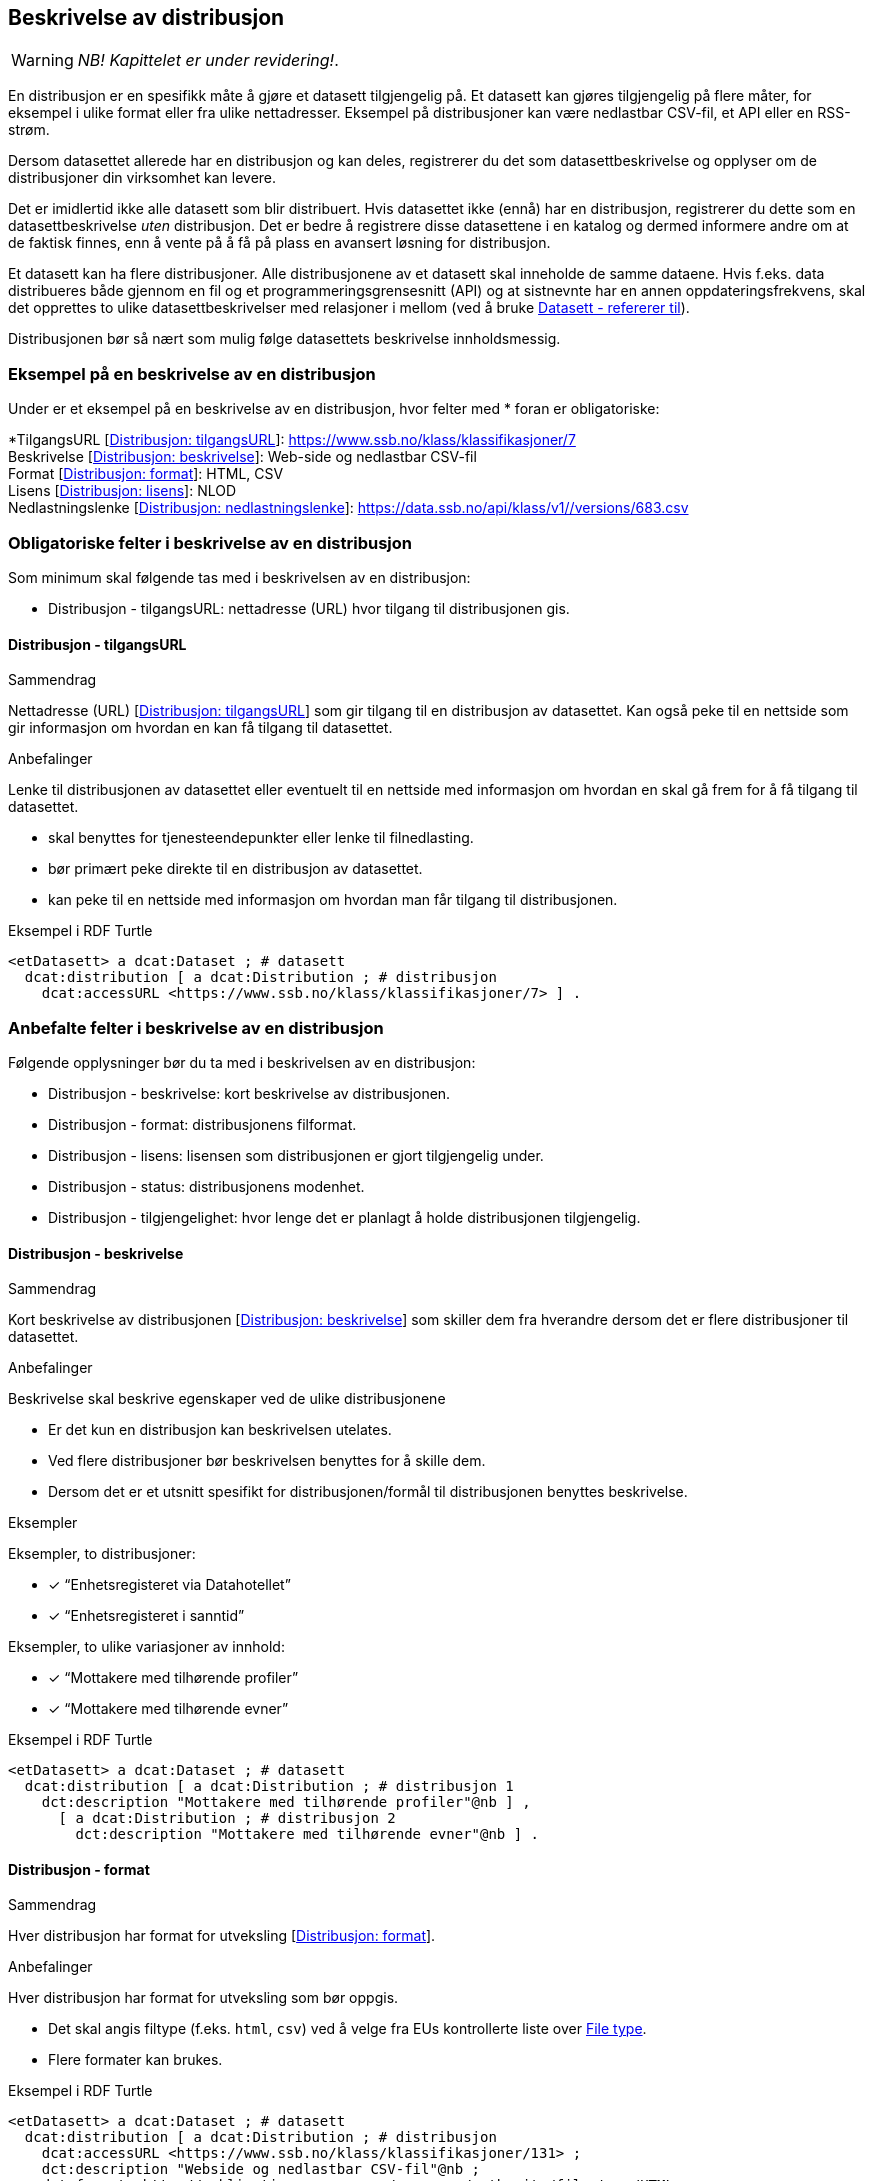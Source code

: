 == Beskrivelse av distribusjon [[beskrivelse-av-distribusjon]]

WARNING: [red yellow-background]#_NB! Kapittelet er under revidering!_.# 

En distribusjon er en spesifikk måte å gjøre et datasett tilgjengelig på. Et datasett kan gjøres tilgjengelig på flere måter, for eksempel i ulike format eller fra ulike nettadresser. Eksempel på distribusjoner kan være nedlastbar CSV-fil, et API eller en RSS-strøm.

Dersom datasettet allerede har en distribusjon og kan deles, registrerer du det som datasettbeskrivelse og opplyser om de distribusjoner din virksomhet kan levere.

Det er imidlertid ikke alle datasett som blir distribuert. Hvis datasettet ikke (ennå) har en distribusjon, registrerer du dette som en datasettbeskrivelse _uten_ distribusjon. Det er bedre å registrere disse datasettene i en katalog og dermed informere andre om at de faktisk finnes, enn å vente på å få på plass en avansert løsning for distribusjon.

Et datasett kan ha flere distribusjoner. Alle distribusjonene av et datasett skal inneholde de samme dataene. Hvis f.eks. data distribueres både gjennom en fil og et programmeringsgrensesnitt (API) og at sistnevnte har en annen oppdateringsfrekvens, skal det opprettes to ulike datasettbeskrivelser med relasjoner i mellom (ved å bruke <<datasett-referererTil, Datasett - refererer til>>).

Distribusjonen bør så nært som mulig følge datasettets beskrivelse innholdsmessig.

=== Eksempel på en beskrivelse av en distribusjon [[eksempel--beskrivelse-distribusjon]]

Under er et eksempel på en beskrivelse av en distribusjon, hvor felter med * foran er obligatoriske:

****
*TilgangsURL [https://data.norge.no/specification/dcat-ap-no/#Distribusjon-tilgangsurl[Distribusjon: tilgangsURL]]: https://www.ssb.no/klass/klassifikasjoner/7 +
Beskrivelse [https://data.norge.no/specification/dcat-ap-no/#Distribusjon-beskrivelse[Distribusjon: beskrivelse]]: Web-side og nedlastbar CSV-fil +
Format [https://data.norge.no/specification/dcat-ap-no/#Distribusjon-format[Distribusjon: format]]: HTML, CSV +
Lisens [https://data.norge.no/specification/dcat-ap-no/#Distribusjon-lisens[Distribusjon: lisens]]: NLOD +
Nedlastningslenke [https://data.norge.no/specification/dcat-ap-no/#Distribusjon-nedlastningslenke[Distribusjon: nedlastningslenke]]: https://data.ssb.no/api/klass/v1//versions/683.csv
****

=== Obligatoriske felter i beskrivelse av en distribusjon [[distribusjon-obligatoriske-felter]]

Som minimum skal følgende tas med i beskrivelsen av en distribusjon:

* Distribusjon - tilgangsURL: nettadresse (URL) hvor tilgang til distribusjonen gis.


==== Distribusjon - tilgangsURL [[distribusjon-tilgangsURL]]

.Sammendrag
Nettadresse (URL) [https://data.norge.no/specification/dcat-ap-no/#Distribusjon-tilgangsurl[Distribusjon: tilgangsURL]] som gir tilgang til en distribusjon av datasettet. Kan også peke til en nettside som gir informasjon om hvordan en kan få tilgang til datasettet.

.Anbefalinger
Lenke til distribusjonen av datasettet eller eventuelt til en nettside med informasjon om hvordan en skal gå frem for å få tilgang til datasettet.

* skal benyttes for tjenesteendepunkter eller lenke til filnedlasting.
* bør primært peke direkte til en distribusjon av datasettet.
* kan peke til en nettside med informasjon om hvordan man får tilgang til distribusjonen.

.Eksempel i RDF Turtle
----
<etDatasett> a dcat:Dataset ; # datasett
  dcat:distribution [ a dcat:Distribution ; # distribusjon
    dcat:accessURL <https://www.ssb.no/klass/klassifikasjoner/7> ] .
----

=== Anbefalte felter i beskrivelse av en distribusjon [[distribusjon-anbefalte-felter]]

Følgende opplysninger bør du ta med i beskrivelsen av en distribusjon:

* Distribusjon - beskrivelse: kort beskrivelse av distribusjonen.
* Distribusjon - format: distribusjonens filformat.
* Distribusjon - lisens: lisensen som distribusjonen er gjort tilgjengelig under.
* Distribusjon - status: distribusjonens modenhet.
* Distribusjon - tilgjengelighet: hvor lenge det er planlagt å holde distribusjonen tilgjengelig.

==== Distribusjon - beskrivelse [[distribusjon-beskrivelse]]

.Sammendrag
Kort beskrivelse av distribusjonen [https://data.norge.no/specification/dcat-ap-no/#Distribusjon-beskrivelse[Distribusjon: beskrivelse]] som skiller dem fra hverandre dersom det er flere distribusjoner til datasettet.

.Anbefalinger
Beskrivelse skal beskrive egenskaper ved de ulike distribusjonene

 * Er det kun en distribusjon kan beskrivelsen utelates.
 * Ved flere distribusjoner bør beskrivelsen benyttes for å skille dem.
 * Dersom det er et utsnitt spesifikt for distribusjonen/formål til distribusjonen benyttes beskrivelse.

.Eksempler
Eksempler, to distribusjoner:

* [*] “Enhetsregisteret via Datahotellet”
* [*] “Enhetsregisteret i sanntid”

Eksempler, to ulike variasjoner av innhold:

* [*] “Mottakere med tilhørende profiler”
* [*] “Mottakere med tilhørende evner”

.Eksempel i RDF Turtle
-----
<etDatasett> a dcat:Dataset ; # datasett
  dcat:distribution [ a dcat:Distribution ; # distribusjon 1
    dct:description "Mottakere med tilhørende profiler"@nb ] ,
      [ a dcat:Distribution ; # distribusjon 2
        dct:description "Mottakere med tilhørende evner"@nb ] .
-----

==== Distribusjon - format [[distribusjon-format]]

.Sammendrag
Hver distribusjon har format for utveksling [https://data.norge.no/specification/dcat-ap-no/#Distribusjon-format[Distribusjon: format]].

.Anbefalinger
Hver distribusjon har format for utveksling som bør oppgis.

 * Det skal angis filtype (f.eks. `html`, `csv`) ved å velge fra EUs kontrollerte liste over https://op.europa.eu/s/o8vN[File type].
 * Flere formater kan brukes.

.Eksempel i RDF Turtle
----
<etDatasett> a dcat:Dataset ; # datasett
  dcat:distribution [ a dcat:Distribution ; # distribusjon
    dcat:accessURL <https://www.ssb.no/klass/klassifikasjoner/131> ;
    dct:description "Webside og nedlastbar CSV-fil"@nb ;
    dct:format <http://publications.europa.eu/resource/authority/file-type/HTML> ,
      <http://publications.europa.eu/resource/authority/file-type/CSV> ] .
----

==== Distribusjon - lisens [[distribusjon-lisens]]

.Sammendrag
Referanse til lisensen som datasettet gjøres tilgjengelig under [https://data.norge.no/specification/dcat-ap-no/#Distribusjon-lisens[Distribusjon: lisens]]. Selv om feltet ikke er obligatorisk, skal alle distribusjoner av åpne offentlige data knyttes til en åpen standardlisens.

.Anbefalinger
Referanse til lisensen som datasettet gjøres tilgjengelig under. Lisens er påkrevd for alle åpne offentlige data.

* EUs kontrollerte liste over https://op.europa.eu/s/o8vZ[Licence] skal brukes, dersom lisensen som benyttes finnes på listen.

* For åpne data skal en av disse tre lisensene benyttes:

**  Creative Commons Navngivelse 4.0 (CC BY 4.0): `http://publications.europa.eu/resource/authority/licence/CC_BY_4_0`

** Creative Commons CC0 1.0 Universal (CC0):  `http://publications.europa.eu/resource/authority/licence/CC0`

** Norsk lisens for offentlige data (NLOD): `http://publications.europa.eu/resource/authority/licence/NLOD_1_0`

Se Digdirs https://data.norge.no/guide/veileder-apne-data/#_lisensiering_av_data[Veileder for tilgjengeliggjøring av åpne data] for mer informasjon om valg av åpne standardlisenser.

.Eksempel i RDF Turtle
----
<etDatasett> a dcat:Dataset ; # datasett
  dcat:distribution [ a dcat:Distribution ; # distribusjon
    dct:license <http://publications.europa.eu/resource/authority/licence/CC_BY_4_0> ] .
----

==== Distribusjon - status [[distribusjon-status]]

.Sammendrag
Angir distribusjonens modenhet [https://data.norge.no/specification/dcat-ap-no/#Distribusjon-status[Distribusjon: status]].

.Anbefaling
Distribusjonens modenhet er viktig å vite for å kunne vurdere om/når en skal benytte seg distribusjonen. Den bør derfor oppgis.

* EUs kontrollerte liste over _Status_ skal benyttes:
** Fullført: `http://purl.org/adms/status/Completed`
** Utgått: `http://purl.org/adms/status/Deprecated`
** Under utvikling: `http://purl.org/adms/status/UnderDevelopmen`
** Trukket tilbake: `http://purl.org/adms/status/Withdrawn`

.Eksempel i RDF Turtle
-----
<etDatasett> a dcat:Dataset ; # datasett
  dcat:distribution [ a dcat:Distribution ; # distribusjon
    adms:status <http://purl.org/adms/status/Completed> ] .
-----

==== Distribusjon - tilgjengelighet [[distribusjon-tilgjengelighet]]

.Sammendrag
Angir hvor lenge det er planlagt å holde distribusjonen tilgjengelig [https://data.norge.no/specification/dcat-ap-no/#Distribusjon-tilgjengelighet[Distribusjon: tilgjengelighet]].

.Anbefaling
Det er viktig å vite hvor lenge distribusjonen er planlagt tilgjengelig for å kunne vurdere om en skal benytte seg distribusjonen. Den bør derfor oppgis.

* EUs kontrollerte liste over _Distribution availability_ skal benyttes:
** Midlertidig: `http://data.europa.eu/r5r/availability/temporary`
** Eksperimentell: `http://data.europa.eu/r5r/availability/experimental`
** Tilgjengelig: `http://data.europa.eu/r5r/availability/available`
** Stabil: `http://data.europa.eu/r5r/availability/stable`

.Eksempel i RDF Turtle
-----
<etDatasett> a dcat:Dataset ; # datasett
  dcat:distribution [ a dcat:Distribution ; # distribusjon
    dcatap:availability <http://data.europa.eu/r5r/availability/stable> ] .
-----

=== Valgfrie felter i beskrivelse av en distribusjon [[distribusjon-valgfrie-felter]]

I tillegg til obligatoriske (skal brukes) og anbefalte (bør brukes) felter, er det en del felter som er valgfrie (kan brukes) i beskrivelse av en distribusjon:

* Distribusjon - dokumentasjon: en side eller et dokument som beskriver distribusjonen.
* Distribusjon - endringsdato: dato for siste endring av distribusjonen.
* Distribusjon - filstørrelse: distribusjonens størrelse oppgitt i bytes.
* Distribusjon - i samsvar med: et etablert skjema som distribusjonen er i samsvar med.
* Distribusjon - komprimeringsformat: komprimeringsformatet for distribusjonen som dataene er i dersom de er i en komprimert form, f.eks. for å redusere størrelsen på den nedlastbare filen.
* Distribusjon - medietype: medietype av distribusjonen.
* Distribusjon - nedlastingslenke: direktelenke (URL) til en nedlastbar fil i et gitt format.
* Distribusjon - pakkeformat: formatet til filen der en eller flere datafiler er gruppert sammen, f.eks. for å gjøre det mulig å laste ned et sett relaterte filer.
* Distribusjon - policy: policyen som uttrykker rettighetene knyttet til distribusjonen hvis de bruker ODRL-vokabularet.
* Distribusjon - rettigheter: rettigheter knyttet til distribusjonen.
* Distribusjon - romlig oppløsning: minste romlig oppløsning for en datasettdistribusjon, målt i meter.
* Distribusjon - sjekksum: sjekksuminformasjon (en mekanisme for å verifisere at innhold i en distribusjon ikke har endret seg).
* Distribusjon - språk: språk som er brukt i distribusjonen.
* Distribusjon - tidsoppløsning: minste tidsrom som kan utledes fra datasett-distribusjonen.
* Distribusjon - tilgangstjeneste: datatjeneste som gir tilgang til distribusjonen.
* Distribusjon - tittel: navn på distribusjonen.
* Distribusjon - utgivelsesdato: dato for formell utgivelse/publisering av distribusjonen.

Ikke alle valgfrie felter er beskrevet i etterfølgende avsnitt. Se under <<hensikt-og-avgrensing, Hensikt og avgrensning>> for hvordan du kan melde inn behov for beskrivelser.


==== Distribusjon - dokumentasjon [[distribusjon-dokumentasjon]]

.Sammendrag
Referanse til en side eller et dokument som beskriver og dokumenterer innhold og struktur spesifikk for distribusjonen [https://data.norge.no/specification/dcat-ap-no/#Distribusjon-dokumentasjon[Distribusjon: dokumentasjon]].

.Anbefalinger
Referanse til en side eller et dokument som beskriver og dokumenterer innhold og struktur spesifikk for distribusjonen.

.Eksempel i RDF Turtle
----
<etDatasett> a dcat:Dataset ; # datasett
  dcat:distribution [ a dcat:Distribution ; # distribusjon
    foaf:page <https://confluence.brreg.no/display/DBNPUB/API> ] .
----


==== Distribusjon - endringsdato [[distribusjon-endringsdato]]

.Sammendrag
Dato/tid sist distribusjonen sist ble endret [https://data.norge.no/specification/dcat-ap-no/#Distribusjon-endringsdato[Distribusjon: endringsdato]].

.Anbefalinger
Dato/tid sist distribusjonen sist ble endret.

* Angis som dato (`xsd:date`) eller tidspunkt (`xsd:dateTime`).

.Eksempler

* [*] 01.01.2017

.Eksempel i RDF Turtle
----
<etDatasett> a dcat:Dataset ; # datasett
  dcat:distribution [ a dcat:Distribution ; # distribusjon
    dct:modified "2017-01-01"^^xsd:date ] .
----

==== Distribusjon - filstørrelse [[distribusjon-filstørrelse]]

_<ikke beskrevet, tilsvarer [https://data.norge.no/specification/dcat-ap-no/#Distribusjon-filst%C3%B8rrelse[Distribusjon: filstørrelse]]>_

==== Distribusjon - i samsvar med [[distribusjon-iSamsvarMed]]

.Sammendrag
Benyttes for å angi et etablert skjema som distribusjonen er i samsvar med [https://data.norge.no/specification/dcat-ap-no/#Distribusjon-i-samsvar-med[Distribusjon: i samsvar med]], for eksempel et XSD-dokument.

.Anbefalinger
Benyttes for å angi et etablert skjema som distribusjonen er i samsvar med, for eksempel et XSD-dokument.

.Eksempel i RDF Turtle
----
<etDatasett> a dcat:Dataset ; # datasett
  dcat:distribution [ a dcat:Distribution ; # distribusjon
    dct:conformsTo <https://confluence.brreg.no/display/DBNPUB/Informasjonsmodell+for+Enhetsregisteret+og+Foretaksregisteret> ] .
----

==== Distribusjon - komprimeringsformat [[distribusjon-komprimeringsformat]]

_<ikke beskrevet, tilsvarer [https://data.norge.no/specification/dcat-ap-no/#Distribusjon-komprimeringsformat[Distribusjon: komprimeringsformat]]>_

==== Distribusjon - medietype [[distribusjon-medietype]]

_<ikke beskrevet, tilsvarer [https://data.norge.no/specification/dcat-ap-no/#Distribusjon-medietype[Distribusjon: medietype]]>_


==== Distribusjon - nedlastningslenke [[distribusjon-nedlastningslenke]]

.Sammendrag
Direktelenke til en nedlastbar fil i et gitt format [https://data.norge.no/specification/dcat-ap-no/#Distribusjon-nedlastningslenke[Distribusjon: nedlastningslenke]].

.Anbefalinger
Nedlastingslenken er en type tilgangs-url som peker direkte til en fil som lastes ned lokalt. Dersom nedlastningslenken er den eneste tilgjengelige lenken for distribusjonen av datasettet, skal denne dupliseres i det obligatoriske feltet <<datasett-tilgangsURL, Dataset - tilgangsURL>>.

.Eksempel i RDF Turtle
----
<etDatasett> a dcat:Dataset ;
  dcat:distribution [ a dcat:Distribution ;
    dcat:downloadURL <https://data.ssb.no/api/klass/v1//versions/683.csv> ] .
----

==== Distribusjon - pakkeformat [[distribusjon-pakkeformat]]

_<ikke beskrevet, tilsvarer [https://data.norge.no/specification/dcat-ap-no/#Distribusjon-pakkeformat[Distribusjon: pakkeformat]]>_

==== Distribusjon - policy [[distribusjon-policy]]

_<ikke beskrevet, tilsvarer [https://data.norge.no/specification/dcat-ap-no/#Distribusjon-policy[Distribusjon: policy]]>_

==== Distribusjon - rettigheter [[distribusjon-rettigheter]]

_<ikke beskrevet, tilsvarer [https://data.norge.no/specification/dcat-ap-no/#Distribusjon-rettigheter[Distribusjon: rettigheter]]>_

==== Distribusjon - romlig oppløsning [[distribusjon-romligOppløsning]]

_<ikke beskrevet, tilsvarer [https://data.norge.no/specification/dcat-ap-no/#Distribusjon-romlig-oppl%C3%B8sning[Distribusjon: romlig oppløsning]]>_

==== Distribusjon - sjekksum [[distribusjon-sjekksum]]

_<ikke beskrevet, tilsvarer [https://data.norge.no/specification/dcat-ap-no/#Distribusjon-sjekksum[Distribusjon: sjekksum]]>_

==== Distribusjon - språk [[distribusjon-språk]]

_<ikke beskrevet, tilsvarer [https://data.norge.no/specification/dcat-ap-no/#Distribusjon-spr%C3%A5k[Distribusjon: språk]]>_

Se tilsvarende eksempel under <<datasett-språk, Datasett - språk>> i denne veilederen for hvordan språk angis i RDF Turtle.

==== Distribusjon - tidsoppløsning [[distribusjon-tidsoppløsning]]

_<ikke beskrevet, tilsvarer [https://data.norge.no/specification/dcat-ap-no/#_distribusjon_tidsoppl%C3%B8sning_dcattemporalresolution[Distribusjon: tidsoppløsning]]>_

==== Distribusjon - tilgangstjeneste [[distribusjon-tilgangstjeneste]]

.Sammenheng
Angir datatjenesten som gir tilgang til distribusjonen [https://data.norge.no/specification/dcat-ap-no/#Distribusjon-tilganstjeneste[Distribusjon: tilgangstjeneste]].

.Anbefaling
Når distribusjonen tilbys som en datatjeneste (aka API), angis datatjenesten ved å bruke denne egenskapen.

.Eksempel i RDF Turtle
-----
<etDatasett> a dcat:Dataset ; # datasett
  dcat:distribution [ a dcat:Distribution ; # distribusjon
    dcat:accessService <etAPI> ] . # datatjeneste/API

<etAPI> a dcat:DataService .
-----

==== Distribusjon - tittel [[distribusjon-tittel]]

_<ikke beskrevet, tilsvarer [https://data.norge.no/specification/dcat-ap-no/#Distribusjon-tittel[Distribusjon: tittel]]>_

Se tilsvarende eksempel under <<datasett-tittel, Datasett - tittel>> i denne veilederen for hvordan tittel angis i RDF Turtle.

==== Distribusjon - utgivelsesdato [[distribusjon-utgivelsesdato]]

.Sammendrag
Dato/tid når distribusjonen først ble publisert i tilknytning til et datasett [https://data.norge.no/specification/dcat-ap-no/#Distribusjon-utgivelsesdato[Distribusjon: utgivelsesdato]].

.Anbefalinger
Dato/tid når distribusjonen først ble publisert i tilknytning til et datasett. Når innholdet i datasettene ble gjort tilgjengelige.

* Oppgis som dato (`xsd:date`) eller tidspunkt (`xsd:dateTime`).

.Eksempler

* [*] 01.01.2017

.Eksempel i RDF Turtle
----
<etDatasett> a dcat:Dataset ; # datasett
  dcat:distribution [ a dcat:Distribution ; # distribusjon
    dct:issued "2017-01-01"^^xsd:date ] .
----
